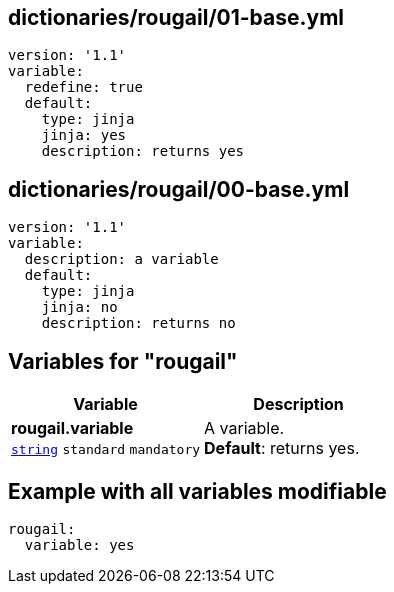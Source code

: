 == dictionaries/rougail/01-base.yml

[,yaml]
----
version: '1.1'
variable:
  redefine: true
  default:
    type: jinja
    jinja: yes
    description: returns yes
----
== dictionaries/rougail/00-base.yml

[,yaml]
----
version: '1.1'
variable:
  description: a variable
  default:
    type: jinja
    jinja: no
    description: returns no
----
== Variables for "rougail"

[cols="108a,108a",options="header"]
|====
| Variable                                                                                                   | Description                                                                                                
| 
**rougail.variable** +
`https://rougail.readthedocs.io/en/latest/variable.html#variables-types[string]` `standard` `mandatory`                                                                                                            | 
A variable. +
**Default**: returns yes.                                                                                                            
|====


== Example with all variables modifiable

[,yaml]
----
rougail:
  variable: yes
----
